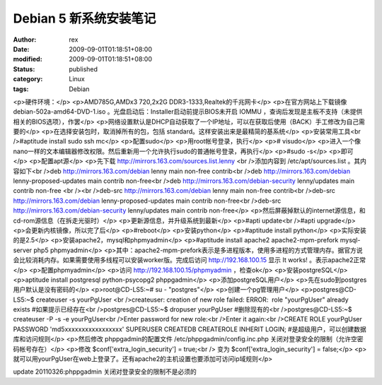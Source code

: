 
Debian 5 新系统安装笔记
################################


:author: rex
:date: 2009-09-01T01:18:51+08:00
:modified: 2009-09-01T01:18:51+08:00
:status: published
:category: Linux
:tags: Debian


<p>硬件环境：</p>
<p>AMD785G,AMDx3 720,2x2G DDR3-1333,Realtek的千兆网卡</p>
<p>在官方网站上下载镜像 debian-502a-amd64-DVD-1.iso 。光盘启动后：Installer启动前提示BIOS未开启 IOMMU ，查询后发现是主板不支持（未提供相关的BIOS选项），作罢</p>
<p>网络设置默认是DHCP自动获取了一个IP地址，可以在获取后使用（BACK）手工修改为自己需要的</p>
<p>在选择安装包时，取消掉所有的包，包括 standard。这样安装出来是最精简的基系统</p>
<p>安装常用工具<br />#aptitude install sudo ssh mc</p>
<p>配置sudo</p>
<p>用root帐号登录，执行</p>
<p># visudo</p>
<p>进入一个像nano一样的文本编辑器修改权限。然后重新用一个允许执行sudo的普通帐号登录，再执行</p>
<p>#sudo -s</p>
<p>即可</p>
<p>配置apt源</p>
<p>先下载 http://mirrors.163.com/sources.list.lenny <br />添加内容到 /etc/apt/sources.list 。其内容如下<br />deb http://mirrors.163.com/debian lenny main non-free contrib<br />deb http://mirrors.163.com/debian lenny-proposed-updates main contrib non-free<br />deb http://mirrors.163.com/debian-security lenny/updates main contrib non-free <br /><br />deb-src http://mirrors.163.com/debian lenny main non-free contrib<br />deb-src http://mirrors.163.com/debian lenny-proposed-updates main contrib non-free<br />deb-src http://mirrors.163.com/debian-security lenny/updates main contrib non-free</p>
<p>然后屏蔽掉默认的internet源信息，和cd-rom源信息（在拆走光驱时）</p>
<p>更新源信息，并升级系统到最新</p>
<p>#apti update<br />#apti upgrade</p>
<p>会更新内核镜像，所以完了后</p>
<p>#reboot</p>
<p>安装python</p>
<p>#aptitude install python</p>
<p>实际安装的是2.5</p>
<p>安装apache2，mysql和phpmyadmin</p>
<p>#aptitude install apache2 apache2-mpm-prefork mysql-server php5 phpmyadmin</p>
<p>其中：apache2-mpm-prefork表示是多进程版本，使用多进程的方式管理内存。据官方说会比较消耗内存。如果需要使用多线程可以安装worker版。完成后访问 http://192.168.100.15 显示 It works! 。表示apache2正常</p>
<p>配置phpmyadmin</p>
<p>访问 http://192.168.100.15/phpmyadmin ，检查ok</p>
<p>安装postgreSQL</p>
<p>aptitude install postgresql python-psycopg2 phppgadmin</p>
<p>添加postgreSQL用户</p>
<p>先在sudo到postgres用户默认是没有密码的</p>
<p>root@CD-LS5:~# su - "postgres"</p>
<p>创建一个pg管理用户</p>
<p>postgres@CD-LS5:~$ createuser -s yourPgUser <br />createuser: creation of new role failed: ERROR:  role "yourPgUser" already exists #如果提示已经存在<br />postgres@CD-LS5:~$ dropuser yourPgUser #删除现有的<br />postgres@CD-LS5:~$ createuser -P -s -e yourPgUser<br />Enter password for new role:<br />Enter it again:<br />CREATE ROLE yourPgUser PASSWORD 'md5xxxxxxxxxxxxxxxxx' SUPERUSER CREATEDB CREATEROLE INHERIT LOGIN; #是超级用户，可以创建数据库和访问规则</p>
<p>然后修改 phppgadmin的配置文件 /etc/phppgadmin/config.inc.php 关闭对登录安全的限制（允许空密码帐号存在）</p>
<p>修改 $conf['extra_login_security'] = true;<br /> 变为 $conf['extra_login_security'] = false;</p>
<p>就可以用yourPgUser在web上登录了。还有apache2的主机设置也要添加可访问ip域规则</p>

update
20110326:phppgadmin 关闭对登录安全的限制不是必须的
